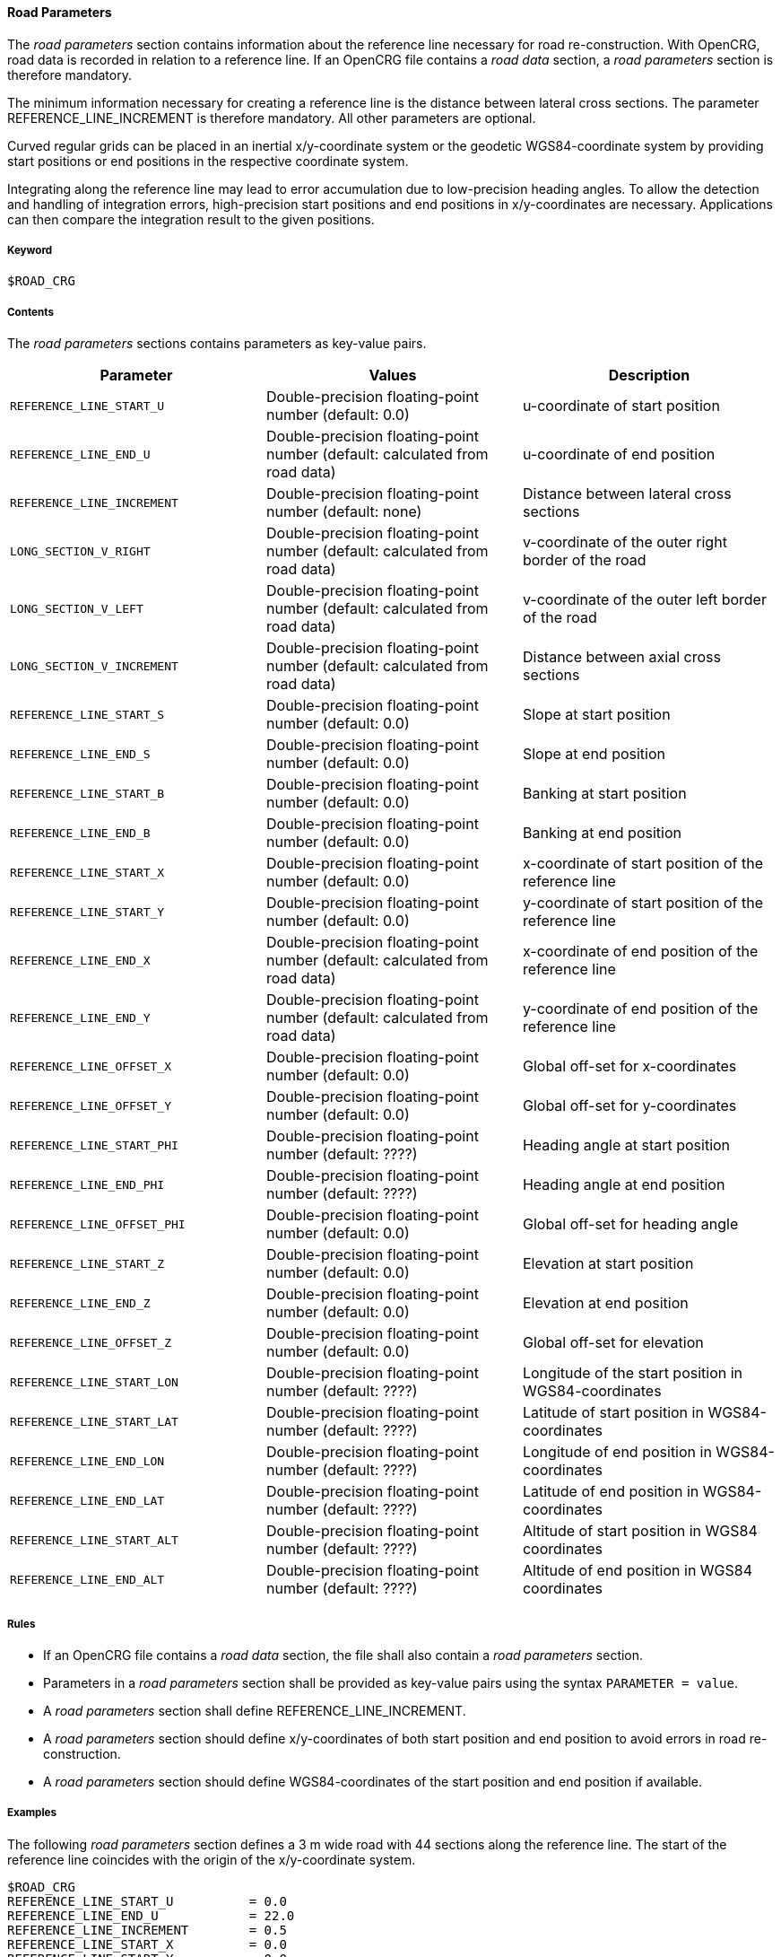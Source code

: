 ==== Road Parameters

The _road parameters_ section contains information about the reference line necessary for road re-construction. With OpenCRG, road data is recorded in relation to a reference line. If an OpenCRG file contains a _road data_ section, a _road parameters_ section is therefore mandatory.

The minimum information necessary for creating a reference line is the distance between lateral cross sections. The parameter REFERENCE_LINE_INCREMENT is therefore mandatory. All other parameters are optional.

Curved regular grids can be placed in an inertial x/y-coordinate system or the geodetic WGS84-coordinate system by providing start positions or end positions in the respective coordinate system.

Integrating along the reference line may lead to error accumulation due to low-precision heading angles. To allow the detection and handling of integration errors, high-precision start positions and end positions in x/y-coordinates are necessary. Applications can then compare the integration result to the given positions.

===== Keyword

----
$ROAD_CRG
----

===== Contents

The _road parameters_ sections contains parameters as key-value pairs.

// TODO are the parameter values Double-precision floating-point numbers?

|===
|Parameter | Values |Description

|`REFERENCE_LINE_START_U`
|Double-precision floating-point number (default: 0.0)
|u-coordinate of start position

|`REFERENCE_LINE_END_U`
|Double-precision floating-point number (default: calculated from road data)
|u-coordinate of end position

|`REFERENCE_LINE_INCREMENT`
|Double-precision floating-point number (default: none)
|Distance between lateral cross sections

|`LONG_SECTION_V_RIGHT`
|Double-precision floating-point number (default: calculated from road data)
|v-coordinate of the outer right border of the road

|`LONG_SECTION_V_LEFT`
|Double-precision floating-point number (default: calculated from road data)
|v-coordinate of the outer left border of the road

|`LONG_SECTION_V_INCREMENT`
|Double-precision floating-point number (default: calculated from road data)
|Distance between axial cross sections

|`REFERENCE_LINE_START_S`
|Double-precision floating-point number (default: 0.0)
|Slope at start position

|`REFERENCE_LINE_END_S`
|Double-precision floating-point number (default: 0.0)
|Slope at end position

|`REFERENCE_LINE_START_B`
|Double-precision floating-point number (default: 0.0)
|Banking at start position

|`REFERENCE_LINE_END_B`
|Double-precision floating-point number (default: 0.0)
|Banking at end position

|`REFERENCE_LINE_START_X`
|Double-precision floating-point number (default: 0.0)
|x-coordinate of start position of the reference 
line

|`REFERENCE_LINE_START_Y`
|Double-precision floating-point number (default: 0.0)
|y-coordinate of start position of the reference line

|`REFERENCE_LINE_END_X`
|Double-precision floating-point number (default: calculated from road data)
|x-coordinate of end position of the reference line


|`REFERENCE_LINE_END_Y`
|Double-precision floating-point number (default: calculated from road data)
|y-coordinate of end position of the reference line

|`REFERENCE_LINE_OFFSET_X`
|Double-precision floating-point number (default: 0.0)
|Global off-set for x-coordinates

|`REFERENCE_LINE_OFFSET_Y`
|Double-precision floating-point number (default: 0.0)
|Global off-set for y-coordinates

|`REFERENCE_LINE_START_PHI`
|Double-precision floating-point number (default: ????)
|Heading angle at start position

|`REFERENCE_LINE_END_PHI`
|Double-precision floating-point number (default: ????)
|Heading angle at end position

|`REFERENCE_LINE_OFFSET_PHI`
|Double-precision floating-point number (default: 0.0)
|Global off-set for heading angle

|`REFERENCE_LINE_START_Z`
|Double-precision floating-point number (default: 0.0)
|Elevation at start position

|`REFERENCE_LINE_END_Z`
|Double-precision floating-point number (default: 0.0)
|Elevation at end position

|`REFERENCE_LINE_OFFSET_Z`
|Double-precision floating-point number (default: 0.0)
|Global off-set for elevation

// TODO what are the defaults for WGS84 coordinates?

|`REFERENCE_LINE_START_LON`
|Double-precision floating-point number (default: ????)
|Longitude of the start position in WGS84-coordinates

|`REFERENCE_LINE_START_LAT`
|Double-precision floating-point number (default: ????)
|Latitude of start position in WGS84-coordinates

|`REFERENCE_LINE_END_LON`
|Double-precision floating-point number (default: ????)
|Longitude of end position in WGS84-coordinates

|`REFERENCE_LINE_END_LAT`
|Double-precision floating-point number (default: ????)
|Latitude of end position in WGS84-coordinates

|`REFERENCE_LINE_START_ALT`
|Double-precision floating-point number (default: ????)
|Altitude of start position in WGS84 coordinates

|`REFERENCE_LINE_END_ALT`
|Double-precision floating-point number (default: ????)
|Altitude of end position in WGS84 coordinates

|===

===== Rules

// TODO coordinate rules with working group

* If an OpenCRG file contains a _road data_ section, the file shall also contain a _road parameters_ section.
* Parameters in a _road parameters_ section shall be provided as key-value pairs using the syntax `PARAMETER = value`.
* A _road parameters_ section shall define REFERENCE_LINE_INCREMENT.
* A _road parameters_ section should define x/y-coordinates of both start position and end position to avoid errors in road re-construction.
* A _road parameters_ section should define WGS84-coordinates of the start position and end position if available.

===== Examples

The following _road parameters_ section defines a 3 m wide road with 44 sections along the reference line. The start of the reference line coincides with the origin of the x/y-coordinate system.

----
$ROAD_CRG
REFERENCE_LINE_START_U		= 0.0
REFERENCE_LINE_END_U		= 22.0
REFERENCE_LINE_INCREMENT	= 0.5
REFERENCE_LINE_START_X		= 0.0
REFERENCE_LINE_START_Y		= 0.0
LONG_SECTION_V_RIGHT     	=-1.50
LONG_SECTION_V_LEFT     	= 1.50
$!********************************
----